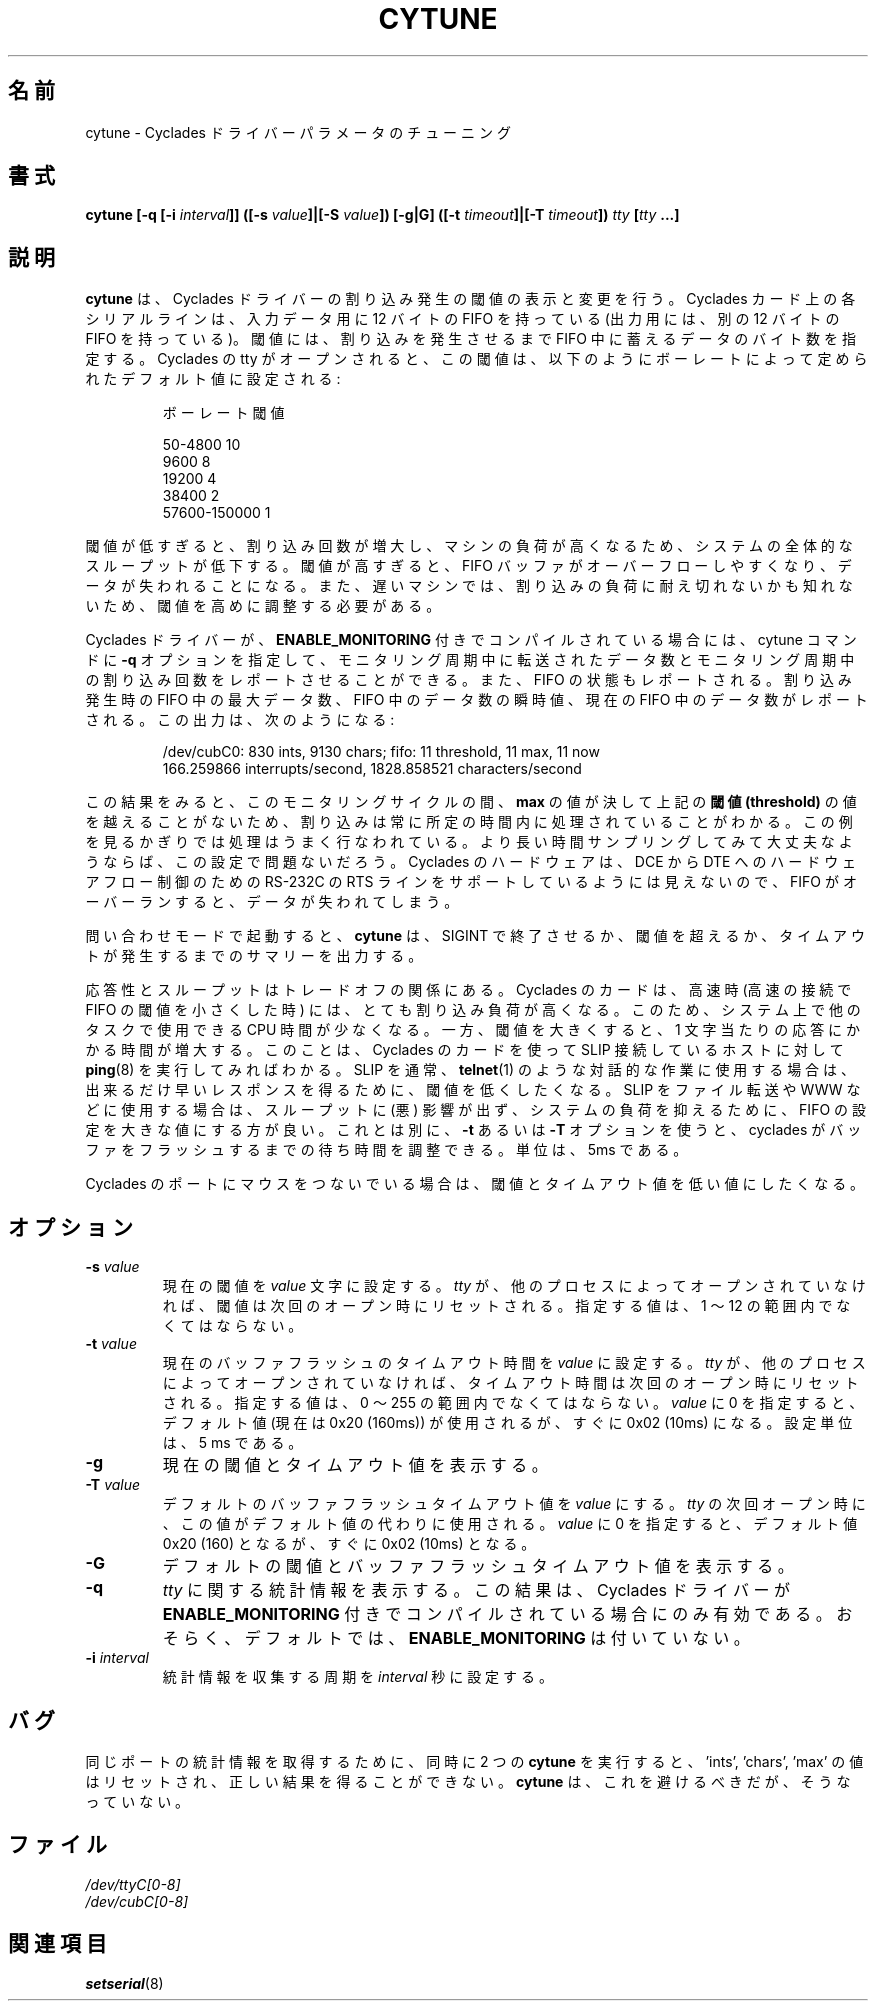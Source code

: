 .\" cytune.8 -- 
.\" Created: Sat Mar  4 17:44:53 1995 by faith@cs.unc.edu
.\" Update: Sat Mar  4 18:22:24 1995 by faith@cs.unc.edu
.\" Update: Sun Mar  5 06:40:12 1995 by njs@scifi.emi.net
.\" Copyright 1995 Rickard E. Faith (faith@cs.unc.edu)
.\" 
.\" Permission is granted to make and distribute verbatim copies of this
.\" manual provided the copyright notice and this permission notice are
.\" preserved on all copies.
.\" 
.\" Permission is granted to copy and distribute modified versions of this
.\" manual under the conditions for verbatim copying, provided that the
.\" entire resulting derived work is distributed under the terms of a
.\" permission notice identical to this one
.\" 
.\" Since the Linux kernel and libraries are constantly changing, this
.\" manual page may be incorrect or out-of-date.  The author(s) assume no
.\" responsibility for errors or omissions, or for damages resulting from
.\" the use of the information contained herein.  The author(s) may not
.\" have taken the same level of care in the production of this manual,
.\" which is licensed free of charge, as they might when working
.\" professionally.
.\" 
.\" Formatted or processed versions of this manual, if unaccompanied by
.\" the source, must acknowledge the copyright and authors of this work.
.\" "
.\" Japanese Version Copyright (c) 1997 Koso Fukuba
.\"         all rights reserved.
.\" Translated Mon Jan 27 12:00:00 JST 1997
.\"         by Koso Fukuba <koso@ga2.so-net.or.jp>
.\" Updated & Modified Fri May  6 23:31:41 JST 2005
.\"         by Yuichi SATO <ysato444@yahoo.co.jp>
.\"
.TH CYTUNE 8 " 4 Mar 1995" "" "Linux Programmer's Manual"
.\"O .SH NAME
.SH 名前
.\"O cytune \- Tune Cyclades driver parameters
cytune \- Cyclades ドライバーパラメータのチューニング
.\"O .SH SYNOPSIS
.SH 書式
.BI "cytune [-q [-i " interval "]] ([-s " value "]|[-S " value "]) [-g|G] "
.BI ([-t " timeout" ]|[-T " timeout" ]) " tty" " [" tty " ...]"
.\"O .SH DESCRIPTION
.SH 説明
.\"O .B cytune
.\"O queries and modifies the interruption threshold for the Cyclades driver.
.B cytune
は、Cyclades ドライバーの割り込み発生の閾値の表示と変更を行う。
.\"O Each serial line on a Cyclades card has a 12-byte FIFO for input (and
.\"O another 12-byte FIFO for output).  The "threshold" specifies how many input
.\"O characters must be present in the FIFO before an interruption is raised.
Cyclades カード上の各シリアルラインは、入力データ用に 12 バイトの 
FIFO を持っている (出力用には、別の 12 バイトの FIFO を持っている)。
閾値には、割り込みを発生させるまで FIFO 中に蓄えるデータのバイト数を指定する。
.\"O When a Cyclades tty is opened, this threshold is set to a default value
.\"O based on baud rate:
Cyclades の tty がオープンされると、この閾値は、
以下のようにボーレートによって定められたデフォルト値に設定される:
.sp
.RS
.\"O     Baud        Threshold
ボーレート        閾値
.sp 
50-4800            10
.br
9600                8
.br
19200               4
.br
38400               2
.br
57600-150000        1
.RE
.PP
.\"O If the threshold is set too low, the large number of interruptions can load
.\"O the machine and decrease overall system throughput.  If the threshold is set too high, the
.\"O FIFO buffer can overflow, and characters will be lost.  Slower machines,
.\"O however, may not be able to deal with the interrupt load, and will require
.\"O that the threshold be adjusted upwards.
閾値が低すぎると、割り込み回数が増大し、マシンの負荷が高くなるため、
システムの全体的なスループットが低下する。
閾値が高すぎると、FIFO バッファがオーバーフローしやすくなり、
データが失われることになる。
また、遅いマシンでは、割り込みの負荷に耐え切れないかも知れないため、
閾値を高めに調整する必要がある。
.PP
.\"O If the cyclades driver was compiled with 
.\"O .B ENABLE_MONITORING
.\"O defined, the cytune command can be used with the
.\"O .B \-q
.\"O option to report interrupts over the monitoring interval and 
.\"O characters transferred over the monitoring interval.  It will also report 
.\"O the state of the FIFO.  The maximum number of characters in the FIFO when 
.\"O an interrupt occurred, the instantaneous count of characters in the FIFO,
.\"O and how many characters are now in the FIFO are reported.  This output might 
.\"O look like this:
Cyclades ドライバーが、
.B ENABLE_MONITORING
付きでコンパイルされている場合には、cytune コマンドに
.B \-q
オプションを指定して、モニタリング周期中に転送されたデータ数と
モニタリング周期中の割り込み回数をレポートさせることができる。
また、FIFO の状態もレポートされる。
割り込み発生時の FIFO 中の最大データ数、FIFO 中のデータ数の瞬時値、
現在の FIFO 中のデータ数がレポートされる。
この出力は、次のようになる:
.sp
.RS
/dev/cubC0: 830 ints, 9130 chars; fifo: 11 threshold, 11 max, 11 now
.br
   166.259866 interrupts/second, 1828.858521 characters/second
.RE
.PP
.\"O This output indicates that for this monitoring period, the interrupts were 
.\"O always being handled within one character time, because
.\"O .B max
.\"O never rose above 
.\"O .BR threshold .
この結果をみると、このモニタリングサイクルの間、
.B max
の値が決して上記の\fB閾値 (threshold)\fR の値を越えることがないため、
割り込みは常に所定の時間内に処理されていることがわかる。
.\"O This is good, and you can probably run this way, provided that a large 
.\"O number of samples come out this way.  You will lose characters if you 
.\"O overrun the FIFO, as the Cyclades hardware does not seem to support 
.\"O the RTS RS-232 signal line for hardware flow control from the 
.\"O DCE to the DTE.
この例を見るかぎりでは処理はうまく行なわれている。
より長い時間サンプリングしてみて大丈夫なようならば、この設定で問題ないだろう。
Cyclades のハードウェアは、DCE から DTE へのハードウェアフロー制御のための
RS-232C の RTS ラインをサポートしているようには見えないので、
FIFO がオーバーランすると、データが失われてしまう。
.PP
.\"O In query mode
.\"O .B cytune
.\"O will produce a summary report when ended with 
.\"O a SIGINT or when the threshold or timeout is changed.
問い合わせモードで起動すると、
.B cytune
は、SIGINT で終了させるか、閾値を超えるか、
タイムアウトが発生するまでのサマリーを出力する。
.PP
.\"O There may be a responsiveness vs. throughput tradeoff.  The Cyclades card, 
.\"O at the higher speeds, is capable of putting a very high interrupt load on the
.\"O system.  This will reduce the amount of CPU time available for other tasks
.\"O on your system.  However, the time it takes to respond to a single character
.\"O may be increased if you increase the threshold.  This might be noticed by
.\"O monitoring
.\"O .BR ping (8)
.\"O times on a SLIP link controlled by a Cyclades card.  If your SLIP link is
.\"O generally used for interactive work such as
.\"O .BR telnet (1),
.\"O you may want to leave the threshold low, so that characters are responded
.\"O to as quickly as possible.  If your SLIP link is generally used for file
.\"O transfer, WWW, and the like, setting the FIFO to a high value is likely to
.\"O reduce the load on your system while not significantly affecting
.\"O throughput.  Alternatively, see the
.\"O .B \-t
.\"O or 
.\"O .B \-T
.\"O options to adjust the time that the cyclades waits before flushing its 
.\"O buffer.  Units are 5ms.
応答性とスループットはトレードオフの関係にある。
Cyclades のカードは、高速時 (高速の接続で FIFO の閾値を小さくした時) には、
とても割り込み負荷が高くなる。
このため、システム上で他のタスクで使用できる CPU 時間が少なくなる。
一方、閾値を大きくすると、1 文字当たりの応答にかかる時間が増大する。
このことは、Cyclades のカードを使って SLIP 接続しているホストに対して
.BR ping (8)
を実行してみればわかる。
SLIP を通常、
.BR telnet (1)
のような対話的な作業に使用する場合は、出来るだけ早いレスポンスを得るために、
閾値を低くしたくなる。
SLIP をファイル転送や WWW などに使用する場合は、
スループットに (悪) 影響が出ず、システムの負荷を抑えるために、
FIFO の設定を大きな値にする方が良い。
これとは別に、
.B \-t
あるいは
.B \-T
オプションを使うと、cyclades がバッファをフラッシュするまでの待ち時間
を調整できる。単位は、5ms である。
.PP
.\"O If you are running a mouse on a Cyclades port, it is likely that you would
.\"O want to maintain the threshold and timeout at a low value.
Cyclades のポートにマウスをつないでいる場合は、閾値とタイムアウト値を
低い値にしたくなる。
.PP
.\"O .SH OPTIONS
.SH オプション
.TP
.BI \-s " value"
.\"O Set the current threshold to
.\"O .I value
.\"O characters.  Note that if the
.\"O .I tty
.\"O is not being held open by another process, the threshold will be reset on
.\"O the next open.  Only values between 1 and 12, inclusive, are permitted.
現在の閾値を
.I value
文字に設定する。
.I tty
が、他のプロセスによってオープンされていなければ、閾値は次回のオープン
時にリセットされる。指定する値は、1 〜 12 の範囲内でなくてはならない。
.TP
.BI \-t " value"
.\"O Set the current flush timeout to
.\"O .I value
.\"O units.  Note that if the
.\"O .I tty
.\"O is not being held open by another process, the threshold will be reset on
.\"O the next open.  Only values between 0 and 255, inclusive, are permitted.
現在のバッファフラッシュのタイムアウト時間を
.I value
に設定する。
.I tty
が、他のプロセスによってオープンされていなければ、
タイムアウト時間は次回のオープン時にリセットされる。
指定する値は、0 〜 255 の範囲内でなくてはならない。
.\"O Setting
.\"O .I value
.\"O to zero forces the default, currently 0x20 (160ms), but soon to be 0x02
.\"O (10ms).  Units are 5 ms.
.I value
に 0 を指定すると、デフォルト値 (現在は 0x20 (160ms)) が使用されるが、
すぐに 0x02 (10ms) になる。設定単位は、5 ms である。
.TP
.B \-g
.\"O Get the current threshold and timeout.
現在の閾値とタイムアウト値を表示する。
.TP
.BI \-T " value"
.\"O Set the default flush timeout to
.\"O .I value
.\"O units.  When the
.\"O .I tty
.\"O is next opened, this value will be used instead of the default.  If
.\"O .I value
.\"O is zero, then the the value will default to 0x20 (160ms), soon to be 0x02
.\"O (10ms).
デフォルトのバッファフラッシュタイムアウト値を
.I value
にする。
.I tty
の次回オープン時に、この値がデフォルト値の代わりに使用される。
.I value
に 0 を指定すると、デフォルト値 0x20 (160) となるが、
すぐに 0x02 (10ms) となる。
.TP
.B \-G
.\"O Get the default threshold and flush timeout values.
デフォルトの閾値とバッファフラッシュタイムアウト値を表示する。
.TP
.B \-q
.\"O Gather statistics about the
.\"O .IR tty .
.\"O The results are only valid if the Cyclades driver has been compiled with
.\"O .B ENABLE_MONITORING
.\"O defined.  This is probably not the default.
.I tty
に関する統計情報を表示する。
この結果は、Cyclades ドライバーが
.B ENABLE_MONITORING
付きでコンパイルされている場合にのみ有効である。
おそらく、デフォルトでは、
.B ENABLE_MONITORING
は付いていない。
.TP
.BI \-i " interval"
.\"O Statistics will be gathered every
.\"O .I interval
.\"O seconds.
統計情報を収集する周期を
.I interval
秒に設定する。
.\"O .SH BUGS
.SH バグ
.\"O If you run two copies of
.\"O .B cytune
.\"O at the same time to report statistics about the same port,
.\"O the 'ints', 'chars', and 'max' value will be reset 
.\"O and not reported correctly.
.\"O .B cytune
.\"O should prevent this, but does not.
同じポートの統計情報を取得するために、同時に 2 つの
.B cytune
を実行すると、
\&'ints', 'chars', 'max' の値はリセットされ、正しい結果を得ることができない。
.B cytune
は、これを避けるべきだが、そうなっていない。
.\"O .\" .SH AUTHOR
.\"O .\" Nick Simicich (njs@scifi.emi.net), with modifications by
.\"O .\" Rik Faith (faith@cs.unc.edu)
.\" .SH 著者
.\" Nick Simicich (njs@scifi.emi.net).
.\" Rik Faith (faith@cs.unc.edu) が修正を行った。
.\"O .SH FILES
.SH ファイル
.I /dev/ttyC[0-8]
.br
.I /dev/cubC[0-8]
.\"O .SH "SEE ALSO"
.SH 関連項目
.BR setserial (8)
